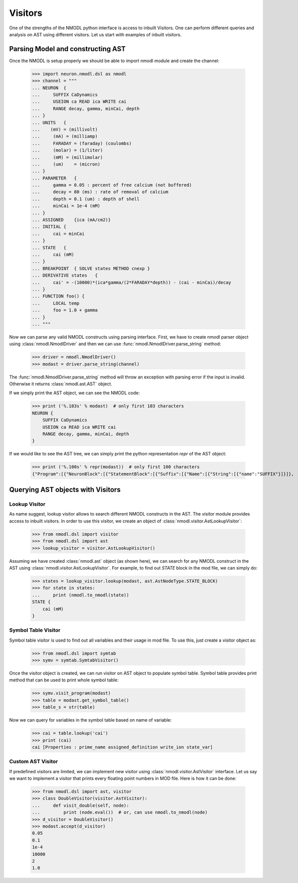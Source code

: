 Visitors
########

One of the strengths of the NMODL python interface is access to inbuilt Visitors.
One can perform different queries and analysis on AST using different visitors. Let us start with examples of inbuilt visitors.

Parsing Model and constructing AST
==================================

Once the NMODL is setup properly we should be able to import nmodl module and create the channel:

    >>> import neuron.nmodl.dsl as nmodl
    >>> channel = """
    ... NEURON  {
    ...     SUFFIX CaDynamics
    ...     USEION ca READ ica WRITE cai
    ...     RANGE decay, gamma, minCai, depth
    ... }
    ... UNITS   {
    ...    (mV) = (millivolt)
    ...     (mA) = (milliamp)
    ...     FARADAY = (faraday) (coulombs)
    ...     (molar) = (1/liter)
    ...     (mM) = (millimolar)
    ...     (um)    = (micron)
    ... }
    ... PARAMETER   {
    ...     gamma = 0.05 : percent of free calcium (not buffered)
    ...     decay = 80 (ms) : rate of removal of calcium
    ...     depth = 0.1 (um) : depth of shell
    ...     minCai = 1e-4 (mM)
    ... }
    ... ASSIGNED    {ica (mA/cm2)}
    ... INITIAL {
    ...     cai = minCai
    ... }
    ... STATE   {
    ...     cai (mM)
    ... }
    ... BREAKPOINT  { SOLVE states METHOD cnexp }
    ... DERIVATIVE states   {
    ...     cai' = -(10000)*(ica*gamma/(2*FARADAY*depth)) - (cai - minCai)/decay
    ... }
    ... FUNCTION foo() {
    ...     LOCAL temp
    ...     foo = 1.0 + gamma
    ... }
    ... """

Now we can parse any valid NMODL constructs using parsing interface.
First, we have to create nmodl parser object using :class:`nmodl.NmodlDriver` and then we can use :func:`nmodl.NmodlDriver.parse_string` method:

    >>> driver = nmodl.NmodlDriver()
    >>> modast = driver.parse_string(channel)

The :func:`nmodl.NmodlDriver.parse_string` method will throw an exception with parsing error if the input is invalid.
Otherwise it returns :class:`nmodl.ast.AST` object.

If we simply print the AST object, we can see the NMODL code:

    >>> print ('%.103s' % modast)  # only first 103 characters
    NEURON {
        SUFFIX CaDynamics
        USEION ca READ ica WRITE cai
        RANGE decay, gamma, minCai, depth
    }

If we would like to see the AST tree, we can simply print the python representation `repr` of the AST object:

    >>> print ('%.100s' % repr(modast))  # only first 100 characters
    {"Program":[{"NeuronBlock":[{"StatementBlock":[{"Suffix":[{"Name":[{"String":[{"name":"SUFFIX"}]}]},


Querying AST objects with Visitors
==================================


Lookup Visitor
--------------

As name suggest, lookup visitor allows to search different NMODL constructs in the AST. The `visitor` module provides access to inbuilt visitors. In order to use this visitor, we create an object of :class:`nmodl.visitor.AstLookupVisitor`:

    >>> from nmodl.dsl import visitor
    >>> from nmodl.dsl import ast
    >>> lookup_visitor = visitor.AstLookupVisitor()

Assuming we have created :class:`nmodl.ast` object (as shown here), we can search for any NMODL construct in the AST using :class:`nmodl.visitor.AstLookupVisitor`. For example, to find out `STATE` block in the mod file, we can simply do:

    >>> states = lookup_visitor.lookup(modast, ast.AstNodeType.STATE_BLOCK)
    >>> for state in states:
    ...     print (nmodl.to_nmodl(state))
    STATE {
        cai (mM)
    }


Symbol Table Visitor
--------------------

Symbol table visitor is used to find out all variables and their usage in mod file. To use this, just create a visitor object as:

    >>> from nmodl.dsl import symtab
    >>> symv = symtab.SymtabVisitor()

Once the visitor object is created, we can run visitor on AST object to populate symbol table. Symbol table provides print method that can be used to print whole symbol table:

    >>> symv.visit_program(modast)
    >>> table = modast.get_symbol_table()
    >>> table_s = str(table)

Now we can query for variables in the symbol table based on name of variable:

    >>> cai = table.lookup('cai')
    >>> print (cai)
    cai [Properties : prime_name assigned_definition write_ion state_var]


Custom AST Visitor
------------------

If predefined visitors are limited, we can implement new visitor using :class:`nmodl.visitor.AstVisitor` interface. Let us say we want to implement a visitor that prints every floating point numbers in MOD file. Here is how it can be done:

    >>> from nmodl.dsl import ast, visitor
    >>> class DoubleVisitor(visitor.AstVisitor):
    ...     def visit_double(self, node):
    ...         print (node.eval())  # or, can use nmodl.to_nmodl(node)
    >>> d_visitor = DoubleVisitor()
    >>> modast.accept(d_visitor)
    0.05
    0.1
    1e-4
    10000
    2
    1.0

